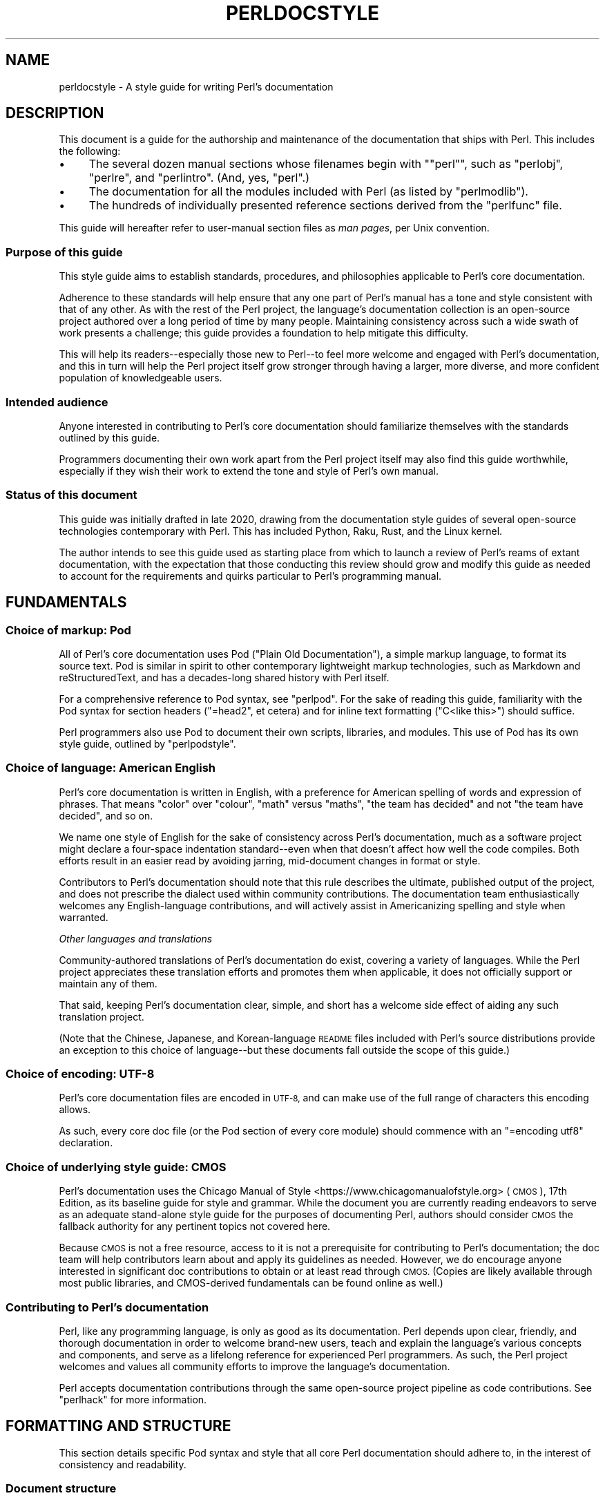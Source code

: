 .\" Automatically generated by Pod::Man 4.14 (Pod::Simple 3.42)
.\"
.\" Standard preamble:
.\" ========================================================================
.de Sp \" Vertical space (when we can't use .PP)
.if t .sp .5v
.if n .sp
..
.de Vb \" Begin verbatim text
.ft CW
.nf
.ne \\$1
..
.de Ve \" End verbatim text
.ft R
.fi
..
.\" Set up some character translations and predefined strings.  \*(-- will
.\" give an unbreakable dash, \*(PI will give pi, \*(L" will give a left
.\" double quote, and \*(R" will give a right double quote.  \*(C+ will
.\" give a nicer C++.  Capital omega is used to do unbreakable dashes and
.\" therefore won't be available.  \*(C` and \*(C' expand to `' in nroff,
.\" nothing in troff, for use with C<>.
.tr \(*W-
.ds C+ C\v'-.1v'\h'-1p'\s-2+\h'-1p'+\s0\v'.1v'\h'-1p'
.ie n \{\
.    ds -- \(*W-
.    ds PI pi
.    if (\n(.H=4u)&(1m=24u) .ds -- \(*W\h'-12u'\(*W\h'-12u'-\" diablo 10 pitch
.    if (\n(.H=4u)&(1m=20u) .ds -- \(*W\h'-12u'\(*W\h'-8u'-\"  diablo 12 pitch
.    ds L" ""
.    ds R" ""
.    ds C` ""
.    ds C' ""
'br\}
.el\{\
.    ds -- \|\(em\|
.    ds PI \(*p
.    ds L" ``
.    ds R" ''
.    ds C`
.    ds C'
'br\}
.\"
.\" Escape single quotes in literal strings from groff's Unicode transform.
.ie \n(.g .ds Aq \(aq
.el       .ds Aq '
.\"
.\" If the F register is >0, we'll generate index entries on stderr for
.\" titles (.TH), headers (.SH), subsections (.SS), items (.Ip), and index
.\" entries marked with X<> in POD.  Of course, you'll have to process the
.\" output yourself in some meaningful fashion.
.\"
.\" Avoid warning from groff about undefined register 'F'.
.de IX
..
.nr rF 0
.if \n(.g .if rF .nr rF 1
.if (\n(rF:(\n(.g==0)) \{\
.    if \nF \{\
.        de IX
.        tm Index:\\$1\t\\n%\t"\\$2"
..
.        if !\nF==2 \{\
.            nr % 0
.            nr F 2
.        \}
.    \}
.\}
.rr rF
.\"
.\" Accent mark definitions (@(#)ms.acc 1.5 88/02/08 SMI; from UCB 4.2).
.\" Fear.  Run.  Save yourself.  No user-serviceable parts.
.    \" fudge factors for nroff and troff
.if n \{\
.    ds #H 0
.    ds #V .8m
.    ds #F .3m
.    ds #[ \f1
.    ds #] \fP
.\}
.if t \{\
.    ds #H ((1u-(\\\\n(.fu%2u))*.13m)
.    ds #V .6m
.    ds #F 0
.    ds #[ \&
.    ds #] \&
.\}
.    \" simple accents for nroff and troff
.if n \{\
.    ds ' \&
.    ds ` \&
.    ds ^ \&
.    ds , \&
.    ds ~ ~
.    ds /
.\}
.if t \{\
.    ds ' \\k:\h'-(\\n(.wu*8/10-\*(#H)'\'\h"|\\n:u"
.    ds ` \\k:\h'-(\\n(.wu*8/10-\*(#H)'\`\h'|\\n:u'
.    ds ^ \\k:\h'-(\\n(.wu*10/11-\*(#H)'^\h'|\\n:u'
.    ds , \\k:\h'-(\\n(.wu*8/10)',\h'|\\n:u'
.    ds ~ \\k:\h'-(\\n(.wu-\*(#H-.1m)'~\h'|\\n:u'
.    ds / \\k:\h'-(\\n(.wu*8/10-\*(#H)'\z\(sl\h'|\\n:u'
.\}
.    \" troff and (daisy-wheel) nroff accents
.ds : \\k:\h'-(\\n(.wu*8/10-\*(#H+.1m+\*(#F)'\v'-\*(#V'\z.\h'.2m+\*(#F'.\h'|\\n:u'\v'\*(#V'
.ds 8 \h'\*(#H'\(*b\h'-\*(#H'
.ds o \\k:\h'-(\\n(.wu+\w'\(de'u-\*(#H)/2u'\v'-.3n'\*(#[\z\(de\v'.3n'\h'|\\n:u'\*(#]
.ds d- \h'\*(#H'\(pd\h'-\w'~'u'\v'-.25m'\f2\(hy\fP\v'.25m'\h'-\*(#H'
.ds D- D\\k:\h'-\w'D'u'\v'-.11m'\z\(hy\v'.11m'\h'|\\n:u'
.ds th \*(#[\v'.3m'\s+1I\s-1\v'-.3m'\h'-(\w'I'u*2/3)'\s-1o\s+1\*(#]
.ds Th \*(#[\s+2I\s-2\h'-\w'I'u*3/5'\v'-.3m'o\v'.3m'\*(#]
.ds ae a\h'-(\w'a'u*4/10)'e
.ds Ae A\h'-(\w'A'u*4/10)'E
.    \" corrections for vroff
.if v .ds ~ \\k:\h'-(\\n(.wu*9/10-\*(#H)'\s-2\u~\d\s+2\h'|\\n:u'
.if v .ds ^ \\k:\h'-(\\n(.wu*10/11-\*(#H)'\v'-.4m'^\v'.4m'\h'|\\n:u'
.    \" for low resolution devices (crt and lpr)
.if \n(.H>23 .if \n(.V>19 \
\{\
.    ds : e
.    ds 8 ss
.    ds o a
.    ds d- d\h'-1'\(ga
.    ds D- D\h'-1'\(hy
.    ds th \o'bp'
.    ds Th \o'LP'
.    ds ae ae
.    ds Ae AE
.\}
.rm #[ #] #H #V #F C
.\" ========================================================================
.\"
.IX Title "PERLDOCSTYLE 1"
.TH PERLDOCSTYLE 1 "2022-02-07" "perl v5.34.0" "Perl Programmers Reference Guide"
.\" For nroff, turn off justification.  Always turn off hyphenation; it makes
.\" way too many mistakes in technical documents.
.if n .ad l
.nh
.SH "NAME"
perldocstyle \- A style guide for writing Perl's documentation
.SH "DESCRIPTION"
.IX Header "DESCRIPTION"
This document is a guide for the authorship and maintenance of the
documentation that ships with Perl. This includes the following:
.IP "\(bu" 4
The several dozen manual sections whose filenames begin with "\f(CW\*(C`perl\*(C'\fR",
such as \f(CW\*(C`perlobj\*(C'\fR, \f(CW\*(C`perlre\*(C'\fR, and \f(CW\*(C`perlintro\*(C'\fR. (And, yes, \f(CW\*(C`perl\*(C'\fR.)
.IP "\(bu" 4
The documentation for all the modules included with Perl (as listed by
\&\f(CW\*(C`perlmodlib\*(C'\fR).
.IP "\(bu" 4
The hundreds of individually presented reference sections derived from
the \f(CW\*(C`perlfunc\*(C'\fR file.
.PP
This guide will hereafter refer to user-manual section files as \fIman
pages\fR, per Unix convention.
.SS "Purpose of this guide"
.IX Subsection "Purpose of this guide"
This style guide aims to establish standards, procedures, and philosophies
applicable to Perl's core documentation.
.PP
Adherence to these standards will help ensure that any one part of
Perl's manual has a tone and style consistent with that of any other. As
with the rest of the Perl project, the language's documentation
collection is an open-source project authored over a long period of time
by many people. Maintaining consistency across such a wide swath of work
presents a challenge; this guide provides a foundation to help mitigate
this difficulty.
.PP
This will help its readers\*(--especially those new to Perl\*(--to feel
more welcome and engaged with Perl's documentation, and this in turn
will help the Perl project itself grow stronger through having a larger,
more diverse, and more confident population of knowledgeable users.
.SS "Intended audience"
.IX Subsection "Intended audience"
Anyone interested in contributing to Perl's core documentation should
familiarize themselves with the standards outlined by this guide.
.PP
Programmers documenting their own work apart from the Perl project
itself may also find this guide worthwhile, especially if they wish
their work to extend the tone and style of Perl's own manual.
.SS "Status of this document"
.IX Subsection "Status of this document"
This guide was initially drafted in late 2020, drawing from the
documentation style guides of several open-source technologies
contemporary with Perl. This has included Python, Raku, Rust, and the
Linux kernel.
.PP
The author intends to see this guide used as starting place from
which to launch a review of Perl's reams of extant documentation, with
the expectation that those conducting this review should grow and modify
this guide as needed to account for the requirements and quirks
particular to Perl's programming manual.
.SH "FUNDAMENTALS"
.IX Header "FUNDAMENTALS"
.SS "Choice of markup: Pod"
.IX Subsection "Choice of markup: Pod"
All of Perl's core documentation uses Pod (\*(L"Plain Old Documentation\*(R"), a
simple markup language, to format its source text. Pod is similar in
spirit to other contemporary lightweight markup technologies, such as
Markdown and reStructuredText, and has a decades-long shared history
with Perl itself.
.PP
For a comprehensive reference to Pod syntax, see \f(CW\*(C`perlpod\*(C'\fR.
For the sake of reading this guide, familiarity with the Pod syntax for
section headers (\f(CW\*(C`=head2\*(C'\fR, et cetera) and for inline text formatting
(\f(CW\*(C`C<like this>\*(C'\fR) should suffice.
.PP
Perl programmers also use Pod to document their own scripts, libraries,
and modules. This use of Pod has its own style guide, outlined by
\&\f(CW\*(C`perlpodstyle\*(C'\fR.
.SS "Choice of language: American English"
.IX Subsection "Choice of language: American English"
Perl's core documentation is written in English, with a preference for
American spelling of words and expression of phrases. That means \*(L"color\*(R"
over \*(L"colour\*(R", \*(L"math\*(R" versus \*(L"maths\*(R", \*(L"the team has decided\*(R" and not
\&\*(L"the team have decided\*(R", and so on.
.PP
We name one style of English for the sake of consistency across Perl's
documentation, much as a software project might declare a four-space
indentation standard\*(--even when that doesn't affect how well the code
compiles. Both efforts result in an easier read by avoiding jarring,
mid-document changes in format or style.
.PP
Contributors to Perl's documentation should note that this rule
describes the ultimate, published output of the project, and does not
prescribe the dialect used within community contributions. The
documentation team enthusiastically welcomes any English-language
contributions, and will actively assist in Americanizing spelling and
style when warranted.
.PP
\fIOther languages and translations\fR
.IX Subsection "Other languages and translations"
.PP
Community-authored translations of Perl's documentation do exist,
covering a variety of languages. While the Perl project appreciates
these translation efforts and promotes them when applicable, it does not
officially support or maintain any of them.
.PP
That said, keeping Perl's documentation clear, simple, and short has a
welcome side effect of aiding any such translation project.
.PP
(Note that the Chinese, Japanese, and Korean-language \s-1README\s0 files
included with Perl's source distributions provide an exception to this
choice of language\*(--but these documents fall outside the scope of this
guide.)
.SS "Choice of encoding: \s-1UTF\-8\s0"
.IX Subsection "Choice of encoding: UTF-8"
Perl's core documentation files are encoded in \s-1UTF\-8,\s0 and can make use
of the full range of characters this encoding allows.
.PP
As such, every core doc file (or the Pod section of every core module)
should commence with an \f(CW\*(C`=encoding utf8\*(C'\fR declaration.
.SS "Choice of underlying style guide: \s-1CMOS\s0"
.IX Subsection "Choice of underlying style guide: CMOS"
Perl's documentation uses the Chicago Manual of
Style <https://www.chicagomanualofstyle.org> (\s-1CMOS\s0), 17th Edition, as
its baseline guide for style and grammar. While the document you are
currently reading endeavors to serve as an adequate stand-alone style guide
for the purposes of documenting Perl, authors should consider \s-1CMOS\s0 the
fallback authority for any pertinent topics not covered here.
.PP
Because \s-1CMOS\s0 is not a free resource, access to it is not a prerequisite
for contributing to Perl's documentation; the doc team will help
contributors learn about and apply its guidelines as needed. However, we
do encourage anyone interested in significant doc contributions to
obtain or at least read through \s-1CMOS.\s0 (Copies are likely available
through most public libraries, and CMOS-derived fundamentals can be
found online as well.)
.SS "Contributing to Perl's documentation"
.IX Subsection "Contributing to Perl's documentation"
Perl, like any programming language, is only as good as its
documentation. Perl depends upon clear, friendly, and thorough
documentation in order to welcome brand-new users, teach and explain the
language's various concepts and components, and serve as a lifelong
reference for experienced Perl programmers. As such, the Perl project
welcomes and values all community efforts to improve the language's
documentation.
.PP
Perl accepts documentation contributions through the same open-source
project pipeline as code contributions. See \f(CW\*(C`perlhack\*(C'\fR for
more information.
.SH "FORMATTING AND STRUCTURE"
.IX Header "FORMATTING AND STRUCTURE"
This section details specific Pod syntax and style that all core Perl
documentation should adhere to, in the interest of consistency and
readability.
.SS "Document structure"
.IX Subsection "Document structure"
Each individual work of core Perl documentation, whether contained
within a \f(CW\*(C`.pod\*(C'\fR file or in the Pod section of a standard code module,
patterns its structure after a number of long-time Unix man page
conventions. (Hence this guide's use of \*(L"man page\*(R" to refer to any one
self-contained part of Perl's documentation.)
.PP
Adhering to these conventions helps Pod formatters present a Perl man
page's content in different contexts\*(--whether a terminal, the web, or
even print. Many of the following requirements originate with
\&\f(CW\*(C`perlpodstyle\*(C'\fR, which derives its recommendations in
turn from these well-established practices.
.PP
\fIName\fR
.IX Subsection "Name"
.PP
After its \f(CW\*(C`=encoding utf8\*(C'\fR declaration, a
Perl man page \fImust\fR present a level-one header named \*(L"\s-1NAME\*(R"\s0 (literally),
followed by a paragraph containing the page's name and a very brief
description.
.PP
The first few lines of a notional page named \f(CW\*(C`perlpodexample\*(C'\fR:
.PP
.Vb 1
\&    =encoding utf8
\&
\&    =head1 NAME
\&
\&    perlpodexample \- An example of formatting a manual page\*(Aqs title line
.Ve
.PP
\fIDescription and synopsis\fR
.IX Subsection "Description and synopsis"
.PP
Most Perl man pages also contain a \s-1DESCRIPTION\s0 section featuring a
summary of, or introduction to, the document's content and purpose.
.PP
This section should also, one way or another, clearly identify the
audience that the page addresses, especially if it has expectations
about the reader's prior knowledge. For example, a man page that dives
deep into the inner workings of Perl's regular expression engine should
state its assumptions up front\*(--and quickly redirect readers who are
instead looking for a more basic reference or tutorial.
.PP
Reference pages, when appropriate, can precede the \s-1DESCRIPTION\s0 with a
\&\s-1SYNOPSIS\s0 section that lists, within one or more code blocks, some very
brief examples of the referenced feature's use. This section should show
a handful of common-case and best-practice examples, rather than an
exhaustive list of every obscure method or alternate syntax available.
.PP
\fIOther sections and subsections\fR
.IX Subsection "Other sections and subsections"
.PP
Pages should conclude, when appropriate, with a \s-1SEE ALSO\s0 section
containing hyperlinks to relevant sections of Perl's manual, other Unix
man pages, or appropriate web pages. Hyperlink each such cross-reference via
\&\f(CW\*(C`L<...>\*(C'\fR.
.PP
What other sections to include depends entirely upon the topic at hand.
Authors should feel free to include further \f(CW\*(C`=head1\*(C'\fR\-level sections,
whether other standard ones listed by \f(CW\*(C`perlpodstyle\*(C'\fR, or ones specific
to the page's topic; in either case, render these top-level headings in
all-capital letters.
.PP
You may then include as many subsections beneath them as needed to meet
the standards of clarity, accessibility, and cross-reference affinity
suggested elsewhere in this guide.
.PP
\fIAuthor and copyright\fR
.IX Subsection "Author and copyright"
.PP
In most circumstances, Perl's stand-alone man pages\*(--those contained
within \f(CW\*(C`.pod\*(C'\fR files\*(--do not need to include any copyright or license
information about themselves. Their source Pod files are part of Perl's
own core software repository, and that already covers them under the
same copyright and license terms as Perl itself. You do not need to
include additional \*(L"\s-1LICENSE\*(R"\s0 or \*(L"\s-1COPYRIGHT\*(R"\s0 sections of your own.
.PP
These man pages may optionally credit their primary author, or include a
list of significant contributors, under \*(L"\s-1AUTHOR\*(R"\s0 or \*(L"\s-1CONTRIBUTORS\*(R"\s0
headings. Note that the presence of authors' names does not preclude a
given page from writing in a voice consistent with the rest of Perl's
documentation.
.PP
Note that these guidelines do not apply to the core software modules
that ship with Perl. These have their own standards for authorship and
copyright statements, as found in \f(CW\*(C`perlpodstyle\*(C'\fR.
.SS "Formatting rules"
.IX Subsection "Formatting rules"
\fILine length and line wrap\fR
.IX Subsection "Line length and line wrap"
.PP
Each line within a Perl man page's Pod source file should measure 72
characters or fewer in length.
.PP
Please break paragraphs up into blocks of short lines, rather than
\&\*(L"soft wrapping\*(R" paragraphs across hundreds of characters with no line
breaks.
.PP
\fICode blocks\fR
.IX Subsection "Code blocks"
.PP
Just like the text around them, all code examples should be as short and
readable as possible, displaying no more complexity than absolutely
necessary to illustrate the concept at hand.
.PP
For the sake of consistency within and across Perl's man pages, all
examples must adhere to the code-layout principles set out by
\&\f(CW\*(C`perlstyle\*(C'\fR.
.PP
Sample code should deviate from these standards only when necessary:
during a demonstration of how Perl disregards whitespace, for example,
or to temporarily switch to two-column indentation for an unavoidably
verbose illustration.
.PP
You may include comments within example code to further clarify or label
the code's behavior in-line. You may also use comments as placeholder
for code normally present but not relevant to the current topic, like
so:
.PP
.Vb 5
\&    while (my $line = <$fh>) {
\&        #
\&        # (Do something interesting with $line here.)
\&        #
\&    }
.Ve
.PP
Even the simplest code blocks often require the use of example
variables and subroutines, whose names you should choose with
care.
.PP
\fIInline code and literals\fR
.IX Subsection "Inline code and literals"
.PP
Within a paragraph of text, use \f(CW\*(C`C<...>\*(C'\fR when quoting or
referring to any bit of Perl code\*(--even if it is only one character
long.
.PP
For instance, when referring within an explanatory paragraph to Perl's
operator for adding two numbers together, you'd write "\f(CW\*(C`C<+>\*(C'\fR".
.PP
\fIFunction names\fR
.IX Subsection "Function names"
.PP
Use \f(CW\*(C`C<...>\*(C'\fR to render all Perl function names in monospace,
whenever they appear in text.
.PP
Unless you need to specifically quote a function call with a list of
arguments, do not follow a function's name in text with a pair of empty
parentheses. That is, when referring in general to Perl's \f(CW\*(C`print\*(C'\fR
function, write it as "\f(CW\*(C`print\*(C'\fR\*(L", not \*(R"\f(CW\*(C`print()\*(C'\fR".
.PP
\fIFunction arguments\fR
.IX Subsection "Function arguments"
.PP
Represent functions' expected arguments in all-caps, with no sigils, and
using \f(CW\*(C`C<...>\*(C'\fR to render them in monospace. These arguments
should have short names making their nature and purpose clear.
Convention specifies a few ones commonly seen throughout Perl's
documentation:
.IP "\(bu" 4
\&\s-1EXPR\s0
.Sp
The \*(L"generic\*(R" argument: any scalar value, or a Perl expression that
evaluates to one.
.IP "\(bu" 4
\&\s-1ARRAY\s0
.Sp
An array, stored in a named variable.
.IP "\(bu" 4
\&\s-1HASH\s0
.Sp
A hash, stored in a named variable.
.IP "\(bu" 4
\&\s-1BLOCK\s0
.Sp
A curly-braced code block, or a subroutine reference.
.IP "\(bu" 4
\&\s-1LIST\s0
.Sp
Any number of values, stored across any number of variables or
expressions, which the function will \*(L"flatten\*(R" and treat as a single
list. (And because it can contain any number of variables, it must be
the \fIlast\fR argument, when present.)
.PP
When possible, give scalar arguments names that suggest their purpose
among the arguments. See, for example, \f(CW\*(C`substr\*(C'\fR's
documentation, whose
listed arguments include \f(CW\*(C`EXPR\*(C'\fR, \f(CW\*(C`OFFSET\*(C'\fR, \f(CW\*(C`LENGTH\*(C'\fR, and \f(CW\*(C`REPLACEMENT\*(C'\fR.
.PP
\fIApostrophes, quotes, and dashes\fR
.IX Subsection "Apostrophes, quotes, and dashes"
.PP
In Pod source, use straight quotes, and not \*(L"curly quotes\*(R":  \*(L"Like
 this\*(R", not Xlike thisX. The same goes for apostrophes:  Here's a
 positive example, and hereXs a negative one.
.PP
Render em dashes as two hyphens\*(--like this:
.PP
.Vb 1
\&    Render em dashes as two hyphens\-\-like this.
.Ve
.PP
Leave it up to formatters to reformat and reshape these punctuation
marks as best fits their respective target media.
.PP
\fIUnix programs and C functions\fR
.IX Subsection "Unix programs and C functions"
.PP
When referring to a Unix program or C function with its own man page
(outside of Perl's documentation), include its manual section number in
parentheses. For example: \f(CWmalloc(3)\fR, or \f(CWmkdir(1)\fR.
.PP
If mentioning this program for the first time within a man page or
section, make it a cross reference, e.g. \f(CW\*(C`L<malloc(3)>\*(C'\fR.
.PP
Do not otherwise style this text.
.PP
\fICross-references and hyperlinks\fR
.IX Subsection "Cross-references and hyperlinks"
.PP
Make generous use of Pod's \f(CW\*(C`L<...>\*(C'\fR syntax to create hyperlinks
to other parts of the current man page, or to other documents entirely
\&\*(-- whether elsewhere on the reader's computer, or somewhere on the
internet, via \s-1URL.\s0
.PP
Use \f(CW\*(C`L<...>\*(C'\fR to link to another section of the current man page
when mentioning it, and make use of its page-and-section syntax to link to
the most specific section of a separate page within Perl's
documentation. Generally, the first time you refer to a specific
function, program, or concept within a certain page or section, consider
linking to its full documentation.
.PP
Hyperlinks do not supersede other formatting required by this guide; Pod
allows nested text formats, and you should use this feature as needed.
.PP
Here is an example sentence that mentions Perl's \f(CW\*(C`say\*(C'\fR function, with a
link to its documentation section within the \f(CW\*(C`perlfunc\*(C'\fR man page:
.PP
.Vb 2
\&    In version 5.10, Perl added support for the 
\&    L<C<say>|perlfunc/say FILEHANDLE LIST> function.
.Ve
.PP
Note the use of the vertical pipe ("\f(CW\*(C`|\*(C'\fR\*(L") to separate how the link will
appear to readers (\*(R"\f(CW\*(C`C<say>\*(C'\fR") from the full page-and-section specifier
that the formatter links to.
.PP
\fITables and diagrams\fR
.IX Subsection "Tables and diagrams"
.PP
Pod does not officially support tables. To best present tabular data,
include the table as both \s-1HTML\s0 and plain-text representations\*(--the
latter as an indented code block. Use \f(CW\*(C`=begin\*(C'\fR / \f(CW\*(C`=end\*(C'\fR directives to
target these tables at \f(CW\*(C`html\*(C'\fR and \f(CW\*(C`text\*(C'\fR Pod formatters, respectively.
For example:
.PP
.Vb 1
\&    =head2 Table of fruits
\&
\&    =begin text
\&
\&     Name           Shape           Color
\&     =====================================
\&     Apple          Round           Red
\&     Banana         Long            Yellow
\&     Pear           Pear\-shaped     Green
\&
\&    =end text
\&
\&    =begin html
\&
\&    <table>
\&    <tr><th>Name</th><th>Shape</th><th>Color</th></tr>
\&    <tr><td>Apple</td><td>Round</td><td>Red</td></tr>
\&    <tr><td>Banana</td><td>Long</td><td>Yellow</td></tr>
\&    <tr><td>Pear</td><td>Pear\-shaped</td><td>Green</td></tr>
\&    </table>
\&
\&    =end html
.Ve
.PP
The same holds true for figures and graphical illustrations. Pod does
not natively support inline graphics, but you can mix \s-1HTML\s0 \f(CW\*(C`<img>\*(C'\fR tags
with monospaced text-art representations of those images' content.
.PP
Due in part to these limitations, most Perl man pages use neither tables
nor diagrams. Like any other tool in your documentation toolkit,
however, you may consider their inclusion when they would improve an
explanation's clarity without adding to its complexity.
.SS "Adding comments"
.IX Subsection "Adding comments"
Like any other kind of source code, Pod lets you insert comments visible
only to other people reading the source directly, and ignored by the
formatting programs that transform Pod into various human-friendly
output formats (such as \s-1HTML\s0 or \s-1PDF\s0).
.PP
To comment Pod text, use the \f(CW\*(C`=for\*(C'\fR and \f(CW\*(C`=begin\*(C'\fR / \f(CW\*(C`=end\*(C'\fR Pod
directives, aiming them at a (notional) formatter called "\f(CW\*(C`comment\*(C'\fR". A
couple of examples:
.PP
.Vb 2
\&    =for comment Using "=for comment" like this is good for short,
\&    single\-paragraph comments.
\&
\&    =begin comment
\&
\&    If you need to comment out more than one paragraph, use a
\&    =begin/=end block, like this.
\&
\&    None of the text or markup in this whole example would be visible to
\&    someone reading the documentation through normal means, so it\*(Aqs
\&    great for leaving notes, explanations, or suggestions for your
\&    fellow documentation writers.
\&
\&    =end comment
.Ve
.PP
In the tradition of any good open-source project, you should make free
but judicious use of comments to leave in-line \*(L"meta-documentation\*(R" as
needed for other Perl documentation writers (including your future
self).
.SS "Perlfunc has special rules"
.IX Subsection "Perlfunc has special rules"
The \f(CW\*(C`perlfunc\*(C'\fR man page, an exhaustive reference of every
Perl built-in function, has a handful of formatting rules not seen
elsewhere in Perl's documentation.
.PP
Software used during Perl's build process
(Pod::Functions) parses this page according to certain
rules, in order to build separate man pages for each of Perl's
functions, as well as achieve other indexing effects. As such,
contributors to perlfunc must know about and adhere to its particular
rules.
.PP
Most of the perfunc man page comprises a single list, found under the
header \*(L"Alphabetical Listing of Perl Functions\*(R". Each function reference is an entry on that
list, made of three parts, in order:
.IP "1." 4
A list of \f(CW\*(C`=item\*(C'\fR lines which each demonstrate, in template format, a
way to call this function. One line should exist for every combination
of arguments that the function accepts (including no arguments at all,
if applicable).
.Sp
If modern best practices prefer certain ways to invoke the function
over others, then those ways should lead the list.
.Sp
The first item of the list should be immediately followed by one or
more \f(CW\*(C`X<...>\*(C'\fR terms listing index-worthy topics; if nothing
else, then the name of the function, with no arguments.
.IP "2." 4
A \f(CW\*(C`=for\*(C'\fR line, directed at \f(CW\*(C`Pod::Functions\*(C'\fR, containing a one-line
description of what the function does. This is written as a phrase, led
with an imperative verb, with neither leading capitalization nor ending
punctuation. Examples include \*(L"quote a list of words\*(R" and \*(L"change a
filename\*(R".
.IP "3." 4
The function's definition and reference material, including all
explanatory text and code examples.
.PP
Complex functions that need their text divided into subsections (under
the principles of \*(L"Apply section-breaks and examples
generously\*(R") may do so by
using sublists, with \f(CW\*(C`=item\*(C'\fR elements as header text.
.PP
A fictional function "\f(CW\*(C`myfunc\*(C'\fR", which takes a list as an optional
argument, might have an entry in perlfunc shaped like this:
.PP
.Vb 2
\&    =item myfunc LIST
\&    X<myfunc>
\&
\&    =item myfunc
\&
\&    =for Pod::Functions demonstrate a function\*(Aqs perlfunc section 
\&
\&    [ Main part of function definition goes here, with examples ]
\&
\&    =over
\&
\&    =item Legacy uses
\&
\&    [ Examples of deprecated syntax still worth documenting ]
\&
\&    =item Security considerations
\&
\&    [ And so on... ]
\&
\&    =back
.Ve
.SH "TONE AND STYLE"
.IX Header "TONE AND STYLE"
.SS "Apply one of the four documentation modes"
.IX Subsection "Apply one of the four documentation modes"
Aside from \*(L"meta\*(R" documentation such as \f(CW\*(C`perlhist\*(C'\fR or \f(CW\*(C`perlartistic\*(C'\fR,
each of Perl's man pages should conform to one of the four documentation
\&\*(L"modes\*(R" suggested by \fIThe Documentation System\fR by Daniele
Procida <https://documentation.divio.com>. These include tutorials,
cookbooks, explainers, and references\*(--terms that we define in further
detail below.
.PP
Each mode of documentation speaks to a different audience\*(--not just
people of different backgrounds and skill levels, but individual readers
whose needs from language documentation can shift depending upon
context. For example, a programmer with plenty of time to learn a new
concept about Perl can ease into a tutorial about it, and later expand
their knowledge further by studying an explainer. Later, that same
programmer, wading knee-deep in live code and needing only to look up
some function's exact syntax, will want to reach for a reference page
instead.
.PP
Perl's documentation must strive to meet these different situational
expectations by limiting each man page to a single mode. This helps
writers ensure they provide readers with the documentation needed or
expected, despite ever-evolving situations.
.PP
\fITutorial\fR
.IX Subsection "Tutorial"
.PP
A tutorial man page focuses on \fBlearning\fR, ideally by \fIdoing\fR. It
presents the reader with small, interesting examples that allow them to
follow along themselves using their own Perl interpreter. The tutorial
inspires comprehension by letting its readers immediately experience
(and experiment on) the concept in question. Examples include
\&\f(CW\*(C`perlxstut\*(C'\fR, \f(CW\*(C`perlpacktut\*(C'\fR, and
\&\f(CW\*(C`perlretut\*(C'\fR.
.PP
Tutorial man pages must strive for a welcoming and reassuring tone from
their outset; they may very well be the first things that a newcomer to
Perl reads, playing a significant role in whether they choose
to stick around. Even an experienced programmer can benefit from the
sense of courage imparted by a strong tutorial about a more advanced
topic. After completing a tutorial, a reader should feel like they've
been led from zero knowledge of its topic to having an invigorating
spark of basic understanding, excited to learn more and experiment
further.
.PP
Tutorials can certainly use real-world examples when that helps make for
clear, relatable demonstrations, so long as they keep the focus on
teaching\*(--more practical problem-solving should be left to the realm
of cookbooks (as described below). Tutorials also needn't concern
themselves with explanations into why or how things work beneath the
surface, or explorations of alternate syntaxes and solutions; these are
better handled by explainers and reference pages.
.PP
\fICookbook\fR
.IX Subsection "Cookbook"
.PP
A cookbook man page focuses on \fBresults\fR. Just like its name suggests,
it presents succinct, step-by-step solutions to a variety of real-world
problems around some topic. A cookbook's code examples serve less to
enlighten and more to provide quick, paste-ready solutions that the
reader can apply immediately to the situation facing them.
.PP
A Perl cookbook demonstrates ways that all the tools and techniques
explained elsewhere can work together in order to achieve practical
results. Any explanation deeper than that belongs in explainers and
reference pages, instead. (Certainly, a cookbook can cross-reference
other man pages in order to satisfy the curiosity of readers who, with
their immediate problems solved, wish to learn more.)
.PP
The most prominent cookbook pages that ship with Perl itself are its
many \s-1FAQ\s0 pages, in particular \f(CW\*(C`perlfaq4\*(C'\fR and up, which provide short
solutions to practical questions in question-and-answer style.
\&\f(CW\*(C`perlunicook\*(C'\fR shows another example, containing a bevy of practical code
snippets for a variety of internationally minded text manipulations.
.PP
(An aside: \fIThe Documentation System\fR calls this mode \*(L"how-to\*(R", but
Perl's history of creative cuisine prefers the more kitchen-ready term
that we employ here.)
.PP
\fIReference\fR
.IX Subsection "Reference"
.PP
A reference page focuses on \fBdescription\fR. Austere, uniform, and
succinct, reference pages\*(--often arranged into a whole section of
mutually similar subpages\*(--lend themselves well to \*(L"random access\*(R" by
a reader who knows precisely what knowledge they need, requiring only
the minimum amount of information before returning to the task at hand.
.PP
Perl's own best example of a reference work is \f(CW\*(C`perlfunc\*(C'\fR, the
sprawling man page that details the operation of every function built
into Perl, with each function's documentation presenting the same kinds
of information in the same order as every other. For an example of a
shorter reference on a single topic, look at \f(CW\*(C`perlreref\*(C'\fR.
.PP
Module documentation\*(--including that of all the modules listed in
\&\f(CW\*(C`perlmodlib\*(C'\fR\-\-also counts as reference. They follow
precepts similar to those laid down by the \f(CW\*(C`perlpodstyle\*(C'\fR man page, such
as opening with an example-laden \*(L"\s-1SYNOPSIS\*(R"\s0 section, or featuring a
\&\*(L"\s-1METHODS\*(R"\s0 section that succinctly lists and defines an object-oriented
module's public interface.
.PP
\fIExplainer\fR
.IX Subsection "Explainer"
.PP
Explainer pages focus on \fBdiscussion\fR. Each explainer dives as deep as
needed into some Perl-relevant topic, taking all the time and space
needed to give the reader a thorough understanding of it. Explainers
mean to impart knowledge through study. They don't assume that the
student has a Perl interpreter fired up and hungry for immediate examples
(as with a tutorial), or specific Perl problems that they need quick
answers for (which cookbooks and reference pages can help with).
.PP
Outside of its reference pages, most of Perl's manual belongs to this
mode. This includes the majority of the man pages whose names start with
"\f(CW\*(C`perl\*(C'\fR". A fine example is \f(CW\*(C`perlsyn\*(C'\fR, the Perl Syntax page, which
explores the whys and wherefores of Perl's unique syntax in a
wide-ranging discussion laden with many references to the language's
history, culture, and driving philosophies.
.PP
Perl's explainer pages give authors a chance to explore Perl's penchant
for \s-1TMTOWTDI\s0, illustrating alternate and even
obscure ways to use the language feature under discussion. However, as
the remainder of this guide discusses, the ideal Perl documentation
manages to deliver its message clearly and concisely, and not confuse
mere wordiness for completeness.
.PP
\fIFurther notes on documentation modes\fR
.IX Subsection "Further notes on documentation modes"
.PP
Keep in mind that the purpose of this categorization is not to dictate
content\*(--a very thorough explainer might contain short reference
sections of its own, for example, or a reference page about a very
complex function might resemble an explainer in places (e.g.
\&\f(CW\*(C`open\*(C'\fR). Rather, it makes sure
that the authors and contributors of any given man page agree on what
sort of audience that page addresses.
.PP
If a new or otherwise uncategorized man page presents itself as
resistant to fitting into only one of the four modes, consider breaking
it up into separate pages. That may mean creating a new "\f(CW\*(C`perl[...]\*(C'\fR"
man page, or (in the case of module documentation) making new packages
underneath that module's namespace that serve only to hold additional
documentation. For instance, \f(CW\*(C`Example::Module\*(C'\fR's reference documentation
might include a see-also link to \f(CW\*(C`Example::Module::Cookbook\*(C'\fR.
.PP
Perl's several man pages about Unicode\*(--comprising a short tutorial, a
thorough explainer, a cookbook, and a FAQ\*(--provide a fine example of
spreading a complicated topic across several man pages with different
and clearly indicated purposes.
.SS "Assume readers' intelligence, but not their knowledge"
.IX Subsection "Assume readers' intelligence, but not their knowledge"
Perl has grown a great deal from its humble beginnings as a tool for
people already well versed in C programming and various Unix utilities.
Today, a person learning Perl might come from any social or
technological background, with a range of possible motivations
stretching far beyond system administration.
.PP
Perl's core documentation must recognize this by making as few
assumptions as possible about the reader's prior knowledge. While you
should assume that readers of Perl's documentation are smart, curious,
and eager to learn, you should not confuse this for pre-existing
knowledge about any other technology, or even programming in
general\*(--especially in tutorial or introductory material.
.PP
\fIKeep Perl's documentation about Perl\fR
.IX Subsection "Keep Perl's documentation about Perl"
.PP
Outside of pages tasked specifically with exploring Perl's relationship
with other programming languages, the documentation should keep the
focus on Perl. Avoid drawing analogies to other technologies that the
reader may not have familiarity with.
.PP
For example, when documenting one of Perl's built-in functions, write as
if the reader is now learning about that function for the first time, in
any programming language.
.PP
Choosing to instead compare it to an equivalent or underlying C function
will probably not illuminate much understanding in a contemporary
reader. Worse, this can risk leaving readers unfamiliar with C feeling
locked out from fully understanding of the topic\*(--to say nothing of
readers new to computer programming altogether.
.PP
If, however, that function's ties to its C roots can lead to deeper
understanding with practical applications for a Perl programmer, you may
mention that link after its more immediately useful documentation.
Otherwise, omit this information entirely, leaving it for other
documentation or external articles more concerned with examining Perl's
underlying implementation details.
.PP
\fIDeploy jargon when needed, but define it as well\fR
.IX Subsection "Deploy jargon when needed, but define it as well"
.PP
Domain-specific jargon has its place, especially within documentation.
However, if a man page makes use of jargon that a typical reader might
not already know, then that page should make an effort to define the
term in question early\-on\*(--either explicitly, or via cross reference.
.PP
For example, Perl loves working with filehandles, and as such that word
appears throughout its documentation. A new Perl programmer arriving at
a man page for the first time is quite likely to have no idea what a
\&\*(L"filehandle\*(R" is, though. Any Perl man page mentioning filehandles
should, at the very least, hyperlink that term to an explanation
elsewhere in Perl's documentation. If appropriate\*(--for example, in the
lead-in to \f(CW\*(C`open\*(C'\fR function's detailed reference\-\-it can also include a very short in-place
definition of the concept for the reader's convenience.
.SS "Use meaningful variable and symbol names in examples"
.IX Subsection "Use meaningful variable and symbol names in examples"
When quickly sketching out examples, English-speaking programmers have a
long tradition of using short nonsense words as placeholders for
variables and other symbols\*(--such as the venerable \f(CW\*(C`foo\*(C'\fR, \f(CW\*(C`bar\*(C'\fR, and
\&\f(CW\*(C`baz\*(C'\fR. Example code found in a programming language's official,
permanent documentation, however, can and should make an effort to
provide a little more clarity through specificity.
.PP
Whenever possible, code examples should give variables, classes, and
other programmer-defined symbols names that clearly demonstrate their
function and their relationship to one another. For example, if an
example requires that one class show an \*(L"is-a\*(R" relationship with
another, consider naming them something like \f(CW\*(C`Apple\*(C'\fR and \f(CW\*(C`Fruit\*(C'\fR, rather
than \f(CW\*(C`Foo\*(C'\fR and \f(CW\*(C`Bar\*(C'\fR. Similarly, sample code creating an instance of
that class would do better to name it \f(CW$apple\fR, rather than \f(CW$baz\fR.
.PP
Even the simplest examples benefit from clear language using concrete
words. Prefer a construct like \f(CW\*(C`for my $item (@items) { ... }\*(C'\fR over
\&\f(CW\*(C`for my $blah (@blah) { ... }\*(C'\fR.
.SS "Write in English, but not just for English-speakers"
.IX Subsection "Write in English, but not just for English-speakers"
While this style guide does specify American English as the
documentation's language for the sake of internal consistency, authors
should avoid cultural or idiomatic references available only to
English-speaking Americans (or any other specific culture or society).
As much as possible, the language employed by Perl's core documentation
should strive towards cultural universality, if not neutrality. Regional
turns of phrase, examples drawing on popular-culture knowledge, and
other rhetorical techniques of that nature should appear sparingly, if
at all.
.PP
Authors should feel free to let more freewheeling language flourish in
\&\*(L"second-order\*(R" documentation about Perl, like books, blog entries, and
magazine articles, published elsewhere and with a narrower readership in
mind. But Perl's own docs should use language as accessible and
welcoming to as wide an audience as possible.
.SS "Omit placeholder text or commentary"
.IX Subsection "Omit placeholder text or commentary"
Placeholder text does not belong in the documentation that ships with
Perl. No section header should be followed by text reading only \*(L"Watch
this space\*(R", \*(L"To be included later\*(R", or the like. While Perl's source
files may shift and alter as much as any other actively maintained
technology, each released iteration of its technology should feel
complete and self-contained, with no such future promises or other loose
ends visible.
.PP
Take advantage of Perl's regular release cycle. Instead of cluttering
the docs with flags promising more information later\*(--the presence of
which do not help readers at all today\*(--the documentation's
maintenance team should treat any known documentation absences as an
issue to address like any other in the Perl project. Let Perl's
contributors, testers, and release engineers address that need, and
resist the temptation to insert apologies, which have all the utility in
documentation as undeleted debug messages do in production code.
.SS "Apply section-breaks and examples generously"
.IX Subsection "Apply section-breaks and examples generously"
No matter how accessible their tone, the sight of monolithic blocks of
text in technical documentation can present a will-weakening challenge
for the reader. Authors can improve this situation through breaking long
passages up into subsections with short, meaningful headers.
.PP
Since every section-header in Pod also acts as a potential end-point for
a cross-reference (made via Pod's \f(CW\*(C`L<...>\*(C'\fR syntax), putting
plenty of subsections in your documentation lets other man pages more
precisely link to a particular topic. This creates hyperlinks directly
to the most appropriate section rather than to the whole page in
general, and helps create a more cohesive sense of a rich, consistent,
and interrelated manual for readers.
.PP
Among the four documentation modes, sections belong more naturally in
tutorials and explainers. The step-by-step instructions of cookbooks, or
the austere definitions of reference pages, usually have no room for
them. But authors can always make exceptions for unusually complex
concepts that require further breakdown for clarity's sake.
.PP
Example code, on the other hand, can be a welcome addition to any mode
of documentation. Code blocks help break up a man page visually,
reassuring the reader that no matter how deep the textual explanation
gets, they are never far from another practical example showing how it
all comes together using a small, easy-to-read snippet of tested Perl
code.
.SS "Lead with common cases and best practices"
.IX Subsection "Lead with common cases and best practices"
Perl famously gives programmers more than one way to do things. Like any
other long-lived programming language, Perl has also built up a large,
community-held notion of best practices, blessing some ways to do things
as better than others, usually for the sake of more maintainable code.
.PP
\fIShow the better ways first\fR
.IX Subsection "Show the better ways first"
.PP
Whenever it needs to show the rules for a technique which Perl provides
many avenues for, the documentation should always lead with best
practices. And when discussing some part of the Perl toolkit with many
applications, the docs should begin with a demonstration of its
application to the most common cases.
.PP
The \f(CW\*(C`open\*(C'\fR function, for example, has myriad potential uses within Perl
programs, but \fImost of the time\fR programmers\*(--and especially those new
to Perl\*(--turn to this reference because they simply wish to open a
file for reading or writing. For this reason, \f(CW\*(C`open\*(C'\fR's documentation
begins there, and only descends into the function's more obscure uses
after thoroughly documenting and demonstrating how it works in the
common case. Furthermore, while engaging in this demonstration, the
\&\f(CW\*(C`open\*(C'\fR documentation does not burden the reader right away with detailed
explanations about calling \f(CW\*(C`open\*(C'\fR via any route other than the
best-practice, three-argument style.
.PP
\fIShow the lesser ways when needed\fR
.IX Subsection "Show the lesser ways when needed"
.PP
Sometimes, thoroughness demands documentation of deprecated techniques.
For example, a certain Perl function might have an alternate syntax now
considered outmoded and no longer best-practice, but which a maintainer
of a legacy project might quite reasonably encounter when exploring old
code. In this case, these features deserve documentation, but couched in
clarity that modern Perl avoids such structures, and does not recommend
their use in new projects.
.PP
Another way to look at this philosophy (and one borrowed from our
friends <https://devguide.python.org/documenting/#affirmative-tone> on
Python's documentation team) involves writing while sympathizing with a
programmer new to Perl, who may feel uncertain about learning a complex
concept. By leading that concept's main documentation with clear,
positive examples, we can immediately give these readers a simple and
true picture of how it works in Perl, and boost their own confidence to
start making use of this new knowledge. Certainly we should include
alternate routes and admonitions as reasonably required, but we needn't
emphasize them. Trust the reader to understand the basics quickly, and
to keep reading for a deeper understanding if they feel so driven.
.SS "Document Perl's present"
.IX Subsection "Document Perl's present"
Perl's documentation should stay focused on Perl's present behavior,
with a nod to future directions.
.PP
\fIRecount the past only when necessary\fR
.IX Subsection "Recount the past only when necessary"
.PP
When some Perl feature changes its behavior, documentation about
that feature should change too, and just as definitively. The docs have
no obligation to keep descriptions of past behavior hanging around, even if
attaching clauses like \*(L"Prior to version 5.10, [...]\*(R".
.PP
Since Perl's core documentation is part of Perl's source distribution,
it enjoys the same benefits of versioning and version-control as the
source code of Perl itself. Take advantage of this, and update the text
boldly when needed. Perl's history remains safe, even when you delete or
replace outdated information from the current version's docs.
.PP
Perl's docs can acknowledge or discuss former behavior when warranted,
including notes that some feature appeared in the language as of some
specific version number. Authors should consider applying principles
similar to those for deprecated techniques, as described above: make the information present, but not
prominent.
.PP
Otherwise, keep the past in the past. A manual uncluttered with
outdated instruction stays more succinct and relevant.
.PP
\fIDescribe the uncertain future with care\fR
.IX Subsection "Describe the uncertain future with care"
.PP
Perl features marked as \*(L"experimental\*(R"\-\-those that generate warnings
when used in code not invoking the \f(CW\*(C`experimental\*(C'\fR
pragma\*(--deserve documentation, but only in certain contexts, and even
then with caveats. These features represent possible new directions for
Perl, but they have unstable interfaces and uncertain future presence.
.PP
The documentation should take both implications of \*(L"experimental\*(R"
literally. It should not discourage these features' use by programmers
who wish to try out new features in projects that can risk their
inherent instability; this experimentation can help Perl grow and
improve. By the same token, the docs should downplay these features' use
in just about every other context.
.PP
Introductory or overview material should omit coverage of experimental
features altogether.
.PP
More thorough reference materials or explanatory articles can include
experimental features, but needs to clearly mark them as such, and not
treat them with the same prominence as Perl's stable features. Using
unstable features seldom coincides with best practices, and
documentation that puts best practices first should reflect this.
.SS "The documentation speaks with one voice"
.IX Subsection "The documentation speaks with one voice"
Even though it comes from many hands and minds, criss-crossing through
the many years of Perl's lifetime, the language's documentation should
speak with a single, consistent voice. With few exceptions, the docs
should avoid explicit first-person-singular statements, or similar
self-reference to any individual's contributor's philosophies or
experiences.
.PP
Perl did begin life as a deeply personal expression by a single
individual, and this famously carried through the first revisions of its
documentation as well. Today, Perl's community understands that the
language's continued development and support comes from many people
working in concert, rather than any one person's vision or effort. Its
documentation should not pretend otherwise.
.PP
The documentation should, however, carry forward the best tradition that
Larry Wall set forth in the language's earliest days: Write both
economically and with a humble, subtle wit, resulting in a technical
manual that mixes concision with a friendly approachability. It avoids
the dryness that one might expect from technical documentation, while
not leaning so hard into overt comedy as to distract and confuse from
the nonetheless-technical topics at hand.
.PP
Like the best written works, Perl's documentation has a soul. Get
familiar with it as a reader to internalize its voice, and then find
your own way to express it in your own contributions. Writing clearly,
succinctly, and with knowledge of your audience's expectations will get
you most of the way there, in the meantime.
.PP
Every line in the docs\*(--whether English sentence or Perl
statement\*(--should serve the purpose of bringing understanding to the
reader. Should a sentence exist mainly to make a wry joke that doesn't
further the reader's knowledge of Perl, set it aside, and consider
recasting it into a personal blog post or other article instead.
.PP
Write with a light heart, and a miserly hand.
.SH "INDEX OF PREFERRED TERMS"
.IX Header "INDEX OF PREFERRED TERMS"
As noted above, this guide
\&\*(L"inherits\*(R" all the preferred terms listed in the Chicago Manual of
Style, 17th edition, and adds the following terms of particular interest
to Perl documentation.
.IP "built-in function" 4
.IX Item "built-in function"
Not \*(L"builtin\*(R".
.IP "Darwin" 4
.IX Item "Darwin"
See macOS.
.IP "macOS" 4
.IX Item "macOS"
Use this term for Apple's operating system instead of \*(L"Mac \s-1OS X\*(R"\s0 or
variants thereof.
.Sp
This term is also preferable to \*(L"Darwin\*(R", unless one needs to refer
to macOS's Unix layer specifically.
.IP "man page" 4
.IX Item "man page"
One unit of Unix-style documentation. Not \*(L"manpage\*(R". Preferable to \*(L"manual page\*(R".
.IP "Perl; perl" 4
.IX Item "Perl; perl"
The name of the programming language is Perl, with a leading capital
\&\*(L"P\*(R", and the remainder in lowercase. (Never \*(L"\s-1PERL\*(R".\s0)
.Sp
The interpreter program that reads and executes Perl code is named
"\f(CW\*(C`perl\*(C'\fR", in lowercase and in monospace (as with any other command
name).
.Sp
Generally, unless you are specifically writing about the
command-line \f(CW\*(C`perl\*(C'\fR program (as, for example, \f(CW\*(C`perlrun\*(C'\fR
does), use \*(L"Perl\*(R" instead.
.IP "Perl 5" 4
.IX Item "Perl 5"
Documentation need not follow Perl's name with a \*(L"5\*(R", or any other
number, except during discussions of Perl's history, future plans,
or explicit comparisons between major Perl versions.
.Sp
Before 2019, specifying \*(L"Perl 5\*(R" was sometimes needed to distinguish
the language from Perl 6. With the latter's renaming to \*(L"Raku\*(R", this
practice became unnecessary.
.IP "Perl 6" 4
.IX Item "Perl 6"
See Raku.
.IP "Perl 5 Porters, the; porters, the; p5p" 4
.IX Item "Perl 5 Porters, the; porters, the; p5p"
The full name of the team responsible for Perl's ongoing maintenance
and development is \*(L"the Perl 5 Porters\*(R", and this sobriquet should
be spelled out in the first mention within any one document. It may
thereafter call the team \*(L"the porters\*(R" or \*(L"p5p\*(R".
.Sp
Not \*(L"Perl5 Porters\*(R".
.IP "program" 4
.IX Item "program"
The most general descriptor for a stand-alone work made out of
executable Perl code. Synonymous with, and preferable to, \*(L"script\*(R".
.IP "Raku" 4
.IX Item "Raku"
Perl's \*(L"sister language\*(R", whose homepage is <https://raku.org>.
.Sp
Previously known as \*(L"Perl 6\*(R". In 2019, its design team renamed the
language to better reflect its identity as a project independent from
Perl. As such, Perl's documentation should always refer to this language
as \*(L"Raku\*(R" and not \*(L"Perl 6\*(R".
.IP "script" 4
.IX Item "script"
See program.
.IP "semicolon" 4
.IX Item "semicolon"
Perl code's frequently overlooked punctuation mark. Not \*(L"semi-colon\*(R".
.IP "Unix" 4
.IX Item "Unix"
Not \*(L"\s-1UNIX\*(R",\s0 \*(L"*nix\*(R", or \*(L"Un*x\*(R". Applicable to both the original operating
system from the 1970s as well as all its conceptual descendants. You may
simply write \*(L"Unix\*(R" and not \*(L"a Unix-like operating system\*(R" when
referring to a Unix-like operating system.
.SH "SEE ALSO"
.IX Header "SEE ALSO"
.IP "\(bu" 4
perlpod
.IP "\(bu" 4
perlpodstyle
.SH "AUTHOR"
.IX Header "AUTHOR"
This guide was initially drafted by Jason McIntosh
(jmac@jmac.org), under a grant from The Perl Foundation.
